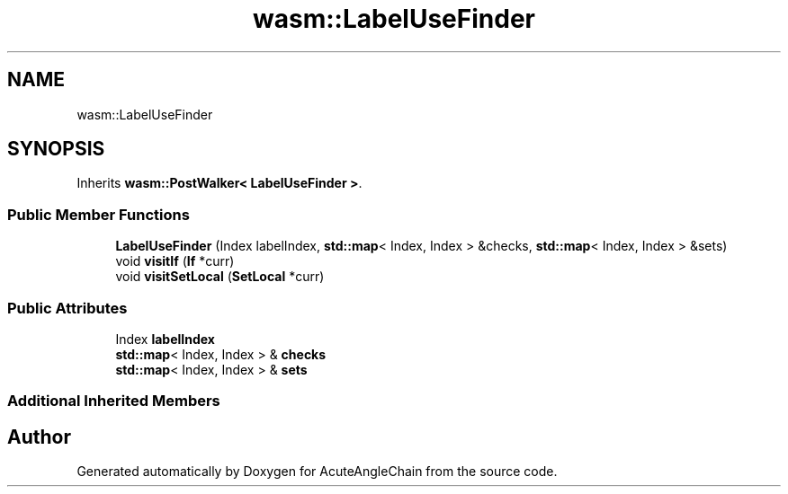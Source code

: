 .TH "wasm::LabelUseFinder" 3 "Sun Jun 3 2018" "AcuteAngleChain" \" -*- nroff -*-
.ad l
.nh
.SH NAME
wasm::LabelUseFinder
.SH SYNOPSIS
.br
.PP
.PP
Inherits \fBwasm::PostWalker< LabelUseFinder >\fP\&.
.SS "Public Member Functions"

.in +1c
.ti -1c
.RI "\fBLabelUseFinder\fP (Index labelIndex, \fBstd::map\fP< Index, Index > &checks, \fBstd::map\fP< Index, Index > &sets)"
.br
.ti -1c
.RI "void \fBvisitIf\fP (\fBIf\fP *curr)"
.br
.ti -1c
.RI "void \fBvisitSetLocal\fP (\fBSetLocal\fP *curr)"
.br
.in -1c
.SS "Public Attributes"

.in +1c
.ti -1c
.RI "Index \fBlabelIndex\fP"
.br
.ti -1c
.RI "\fBstd::map\fP< Index, Index > & \fBchecks\fP"
.br
.ti -1c
.RI "\fBstd::map\fP< Index, Index > & \fBsets\fP"
.br
.in -1c
.SS "Additional Inherited Members"


.SH "Author"
.PP 
Generated automatically by Doxygen for AcuteAngleChain from the source code\&.
